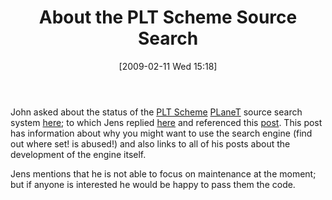 #+POSTID: 1730
#+DATE: [2009-02-11 Wed 15:18]
#+OPTIONS: toc:nil num:nil todo:nil pri:nil tags:nil ^:nil TeX:nil
#+CATEGORY: Link
#+TAGS: PLT, Programming Language, Scheme
#+TITLE: About the PLT Scheme Source Search

John asked about the status of the [[http://www.plt-scheme.org/][PLT Scheme]] [[http://planet.plt-scheme.org/][PLaneT]] source search system [[http://list.cs.brown.edu/pipermail/plt-scheme/2009-February/030345.html][here]]; to which Jens replied [[http://list.cs.brown.edu/pipermail/plt-scheme/2009-February/030347.html][here]] and referenced this [[http://www.scheme.dk/blog/archive/2006_09_01_archive.html][post]]. This post has information about why you might want to use the search engine (find out where set! is abused!) and also links to all of his posts about the development of the engine itself.

Jens mentions that he is not able to focus on maintenance at the moment; but if anyone is interested he would be happy to pass them the code.



